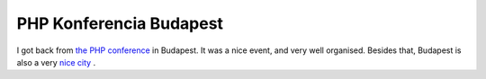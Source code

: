 PHP Konferencia Budapest
========================

.. articleMetaData::
   :Where: Budapest, Hungary
   :Date: 20050315 2335 CET
   :Tags: work, php

I got back from `the PHP conference`_ in Budapest. It was a nice
event, and very well organised. Besides that, Budapest is also a very `nice city`_ .


.. _`the PHP conference`: http://www.phpconf.hu/2005/
.. _`nice city`: /budapest_pictures.php

